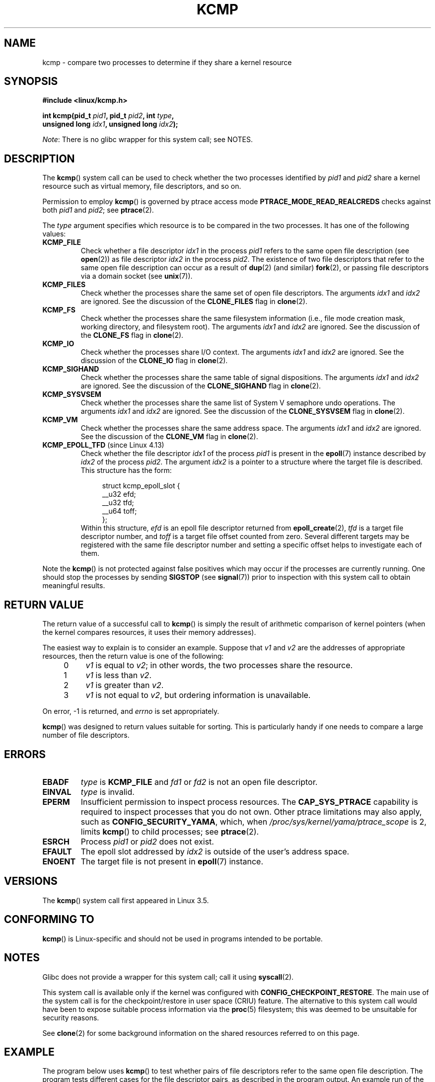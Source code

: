 .\" Copyright (C) 2012, Cyrill Gorcunov <gorcunov@openvz.org>
.\" and Copyright (C) 2012, 2016, Michael Kerrisk <mtk.manpages@gmail.com>
.\"
.\" %%%LICENSE_START(VERBATIM)
.\" Permission is granted to make and distribute verbatim copies of this
.\" manual provided the copyright notice and this permission notice are
.\" preserved on all copies.
.\"
.\" Permission is granted to copy and distribute modified versions of
.\" this manual under the conditions for verbatim copying, provided that
.\" the entire resulting derived work is distributed under the terms of
.\" a permission notice identical to this one.
.\"
.\" Since the Linux kernel and libraries are constantly changing, this
.\" manual page may be incorrect or out-of-date.  The author(s) assume
.\" no responsibility for errors or omissions, or for damages resulting
.\" from the use of the information contained herein.  The author(s) may
.\" not have taken the same level of care in the production of this
.\" manual, which is licensed free of charge, as they might when working
.\" professionally.
.\"
.\" Formatted or processed versions of this manual, if unaccompanied by
.\" the source, must acknowledge the copyright and authors of this work.
.\" %%%LICENSE_END
.\"
.\" Kernel commit d97b46a64674a267bc41c9e16132ee2a98c3347d
.\"
.TH KCMP 2 2017-03-13 "Linux" "Linux Programmer's Manual"
.SH NAME
kcmp \- compare two processes to determine if they share a kernel resource
.SH SYNOPSIS
.nf
.B #include <linux/kcmp.h>
.PP
.BI "int kcmp(pid_t " pid1 ", pid_t " pid2 ", int " type ,
.BI "         unsigned long " idx1 ", unsigned long "  idx2 );
.fi
.PP
.IR Note :
There is no glibc wrapper for this system call; see NOTES.
.SH DESCRIPTION
The
.BR kcmp ()
system call can be used to check whether the two processes identified by
.I pid1
and
.I pid2
share a kernel resource such as virtual memory, file descriptors,
and so on.
.PP
Permission to employ
.BR kcmp ()
is governed by ptrace access mode
.B PTRACE_MODE_READ_REALCREDS
checks against both
.I pid1
and
.IR pid2 ;
see
.BR ptrace (2).
.PP
The
.I type
argument specifies which resource is to be compared in the two processes.
It has one of the following values:
.TP
.BR KCMP_FILE
Check whether a file descriptor
.I idx1
in the process
.I pid1
refers to the same open file description (see
.BR open (2))
as file descriptor
.I idx2
in the process
.IR pid2 .
The existence of two file descriptors that refer to the same
open file description can occur as a result of
.BR dup (2)
(and similar)
.BR fork (2),
or passing file descriptors via a domain socket (see
.BR unix (7)).
.TP
.BR KCMP_FILES
Check whether the processes share the same set of open file descriptors.
The arguments
.I idx1
and
.I idx2
are ignored.
See the discussion of the
.BR CLONE_FILES
flag in
.BR clone (2).
.TP
.BR KCMP_FS
Check whether the processes share the same filesystem information
(i.e., file mode creation mask, working directory, and filesystem root).
The arguments
.I idx1
and
.I idx2
are ignored.
See the discussion of the
.BR CLONE_FS
flag in
.BR clone (2).
.TP
.BR KCMP_IO
Check whether the processes share I/O context.
The arguments
.I idx1
and
.I idx2
are ignored.
See the discussion of the
.BR CLONE_IO
flag in
.BR clone (2).
.TP
.BR KCMP_SIGHAND
Check whether the processes share the same table of signal dispositions.
The arguments
.I idx1
and
.I idx2
are ignored.
See the discussion of the
.BR CLONE_SIGHAND
flag in
.BR clone (2).
.TP
.BR KCMP_SYSVSEM
Check whether the processes share the same
list of System\ V semaphore undo operations.
The arguments
.I idx1
and
.I idx2
are ignored.
See the discussion of the
.BR CLONE_SYSVSEM
flag in
.BR clone (2).
.TP
.BR KCMP_VM
Check whether the processes share the same address space.
The arguments
.I idx1
and
.I idx2
are ignored.
See the discussion of the
.BR CLONE_VM
flag in
.BR clone (2).
.TP
.BR KCMP_EPOLL_TFD " (since Linux 4.13)"
.\" commit 0791e3644e5ef21646fe565b9061788d05ec71d4
Check whether the file descriptor
.I idx1
of the process
.I pid1
is present in the
.BR epoll (7)
instance described by
.I idx2
of the process
.IR pid2 .
The argument
.I idx2
is a pointer to a structure where the target file is described.
This structure has the form:
.in +4n
.nf
.sp
struct kcmp_epoll_slot {
    __u32 efd;
    __u32 tfd;
    __u64 toff;
};
.fi
.in
Within this structure,
.I efd
is an epoll file descriptor returned from
.BR epoll_create (2),
.I tfd
is a target file descriptor number, and
.I toff
is a target file offset counted from zero.
Several different targets may be registered with
the same file descriptor number and setting a specific
offset helps to investigate each of them.
.PP
Note the
.BR kcmp ()
is not protected against false positives which may occur if
the processes are currently running.
One should stop the processes by sending
.BR SIGSTOP
(see
.BR signal (7))
prior to inspection with this system call to obtain meaningful results.
.SH RETURN VALUE
The return value of a successful call to
.BR kcmp ()
is simply the result of arithmetic comparison
of kernel pointers (when the kernel compares resources, it uses their
memory addresses).
.PP
The easiest way to explain is to consider an example.
Suppose that
.I v1
and
.I v2
are the addresses of appropriate resources, then the return value
is one of the following:
.RS 4
.IP 0 4
.I v1
is equal to
.IR v2 ;
in other words, the two processes share the resource.
.IP 1
.I v1
is less than
.IR v2 .
.IP 2
.I v1
is greater than
.IR v2 .
.IP 3
.I v1
is not equal to
.IR v2 ,
but ordering information is unavailable.
.RE
.PP
On error, \-1 is returned, and
.I errno
is set appropriately.
.PP
.BR kcmp ()
was designed to return values suitable for sorting.
This is particularly handy if one needs to compare
a large number of file descriptors.
.SH ERRORS
.TP
.B EBADF
.I type
is
.B KCMP_FILE
and
.I fd1
or
.I fd2
is not an open file descriptor.
.TP
.B EINVAL
.I type
is invalid.
.TP
.B EPERM
Insufficient permission to inspect process resources.
The
.B CAP_SYS_PTRACE
capability is required to inspect processes that you do not own.
Other ptrace limitations may also apply, such as
.BR CONFIG_SECURITY_YAMA ,
which, when
.I /proc/sys/kernel/yama/ptrace_scope
is 2, limits
.BR kcmp ()
to child processes;
see
.BR ptrace (2).
.TP
.B ESRCH
Process
.I pid1
or
.I pid2
does not exist.
.TP
.B EFAULT
The epoll slot addressed by
.I idx2
is outside of the user's address space.
.TP
.B ENOENT
The target file is not present in
.BR epoll (7)
instance.
.SH VERSIONS
The
.BR kcmp ()
system call first appeared in Linux 3.5.
.SH CONFORMING TO
.BR kcmp ()
is Linux-specific and should not be used in programs intended to be portable.
.SH NOTES
Glibc does not provide a wrapper for this system call; call it using
.BR syscall (2).
.PP
This system call is available only if the kernel was configured with
.BR CONFIG_CHECKPOINT_RESTORE .
The main use of the system call is for the
checkpoint/restore in user space (CRIU) feature.
The alternative to this system call would have been to expose suitable
process information via the
.BR proc (5)
filesystem; this was deemed to be unsuitable for security reasons.
.PP
See
.BR clone (2)
for some background information on the shared resources
referred to on this page.
.SH EXAMPLE
The program below uses
.BR kcmp ()
to test whether pairs of file descriptors refer to
the same open file description.
The program tests different cases for the file descriptor pairs,
as described in the program output.
An example run of the program is as follows:
.PP
.nf
.in +4n
$ \fB./a.out\fP
Parent PID is 1144
Parent opened file on FD 3

PID of child of fork() is 1145
	Compare duplicate FDs from different processes:
		kcmp(1145, 1144, KCMP_FILE, 3, 3) ==> same
Child opened file on FD 4
	Compare FDs from distinct open()s in same process:
		kcmp(1145, 1145, KCMP_FILE, 3, 4) ==> different
Child duplicated FD 3 to create FD 5
	Compare duplicated FDs in same process:
		kcmp(1145, 1145, KCMP_FILE, 3, 5) ==> same
.in
.fi
.SS Program source
\&
.EX
#define _GNU_SOURCE
#include <sys/syscall.h>
#include <sys/wait.h>
#include <sys/stat.h>
#include <stdlib.h>
#include <stdio.h>
#include <unistd.h>
#include <fcntl.h>
#include <linux/kcmp.h>

#define errExit(msg)    do { perror(msg); exit(EXIT_FAILURE); \\
                        } while (0)

static int
kcmp(pid_t pid1, pid_t pid2, int type,
     unsigned long idx1, unsigned long idx2)
{
    return syscall(SYS_kcmp, pid1, pid2, type, idx1, idx2);
}

static void
test_kcmp(char *msg, id_t pid1, pid_t pid2, int fd_a, int fd_b)
{
    printf("\\t%s\\n", msg);
    printf("\\t\\tkcmp(%ld, %ld, KCMP_FILE, %d, %d) ==> %s\\n",
            (long) pid1, (long) pid2, fd_a, fd_b,
            (kcmp(pid1, pid2, KCMP_FILE, fd_a, fd_b) == 0) ?
                        "same" : "different");
}

int
main(int argc, char *argv[])
{
    int fd1, fd2, fd3;
    char pathname[] = "/tmp/kcmp.test";

    fd1 = open(pathname, O_CREAT | O_RDWR, S_IRUSR | S_IWUSR);
    if (fd1 == \-1)
        errExit("open");

    printf("Parent PID is %ld\\n", (long) getpid());
    printf("Parent opened file on FD %d\\n\\n", fd1);

    switch (fork()) {
    case \-1:
        errExit("fork");

    case 0:
        printf("PID of child of fork() is %ld\\n", (long) getpid());

        test_kcmp("Compare duplicate FDs from different processes:",
                getpid(), getppid(), fd1, fd1);

        fd2 = open(pathname, O_CREAT | O_RDWR, S_IRUSR | S_IWUSR);
        if (fd2 == \-1)
            errExit("open");
        printf("Child opened file on FD %d\\n", fd2);

        test_kcmp("Compare FDs from distinct open()s in same process:",
                getpid(), getpid(), fd1, fd2);

        fd3 = dup(fd1);
        if (fd3 == \-1)
            errExit("dup");
        printf("Child duplicated FD %d to create FD %d\\n", fd1, fd3);

        test_kcmp("Compare duplicated FDs in same process:",
                getpid(), getpid(), fd1, fd3);
        break;

    default:
        wait(NULL);
    }

    exit(EXIT_SUCCESS);
}
.EE
.SH SEE ALSO
.BR clone (2),
.BR unshare (2)
